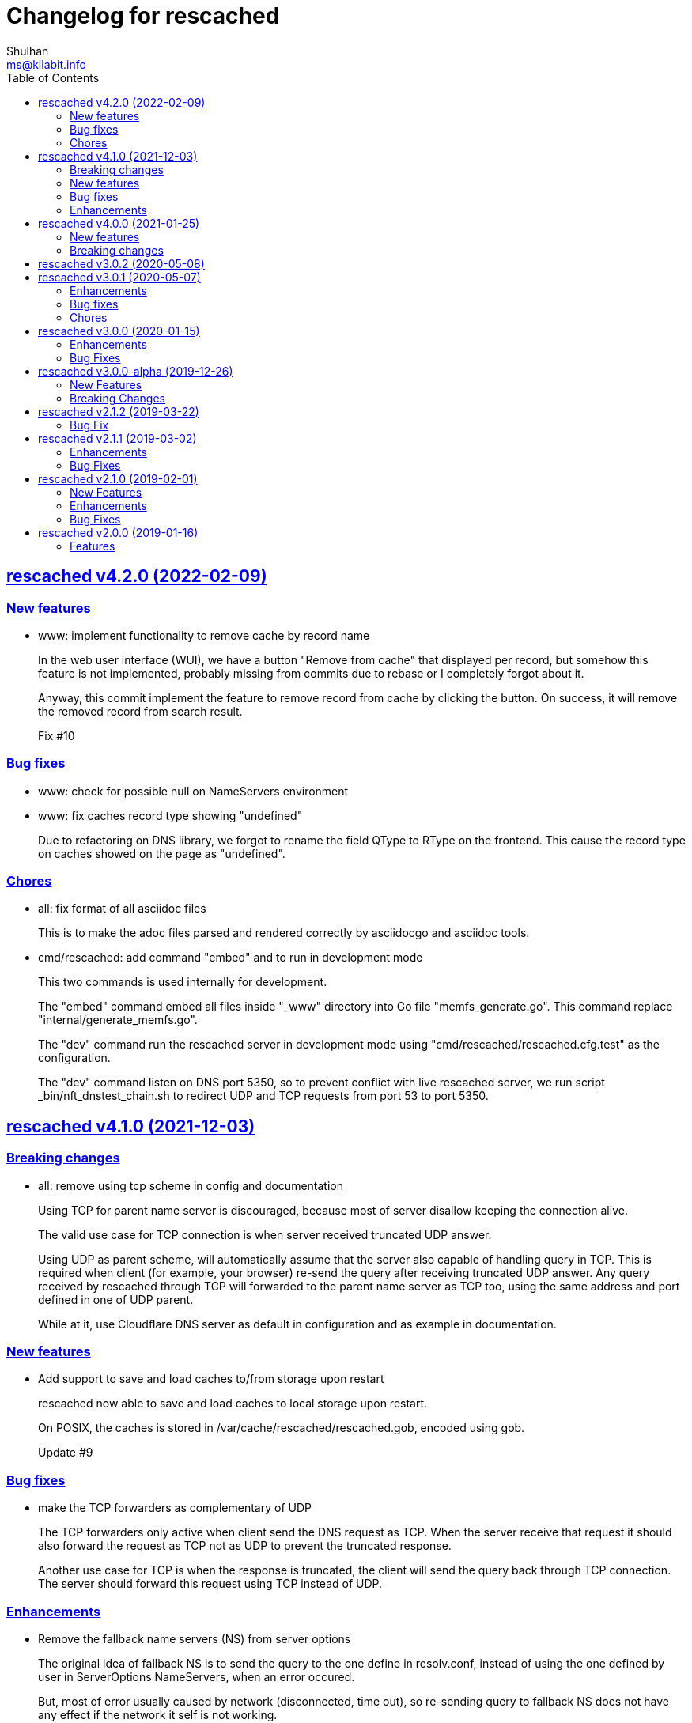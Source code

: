 = Changelog for rescached
Shulhan <ms@kilabit.info>
:toc:
:sectanchors:
:sectlinks:

==  rescached v4.2.0 (2022-02-09)

===  New features

*  www: implement functionality to remove cache by record name
+
In the web user interface (WUI), we have a button "Remove from cache"
that displayed per record, but somehow this feature is not implemented,
probably missing from commits due to rebase or I completely forgot about
it.
+
Anyway, this commit implement the feature to remove record from cache
by clicking the button.  On success, it will remove the removed record
from search result.
+
Fix #10

===  Bug fixes

*  www: check for possible null on NameServers environment

*  www: fix caches record type showing "undefined"
+
Due to refactoring on DNS library, we forgot to rename the field QType
to RType on the frontend.  This cause the record type on caches showed
on the page as "undefined".

===  Chores

*  all: fix format of all asciidoc files
+
This is to make the adoc files parsed and rendered correctly by
asciidocgo and asciidoc tools.

*  cmd/rescached: add command "embed" and to run in development mode
+
This two commands is used internally for development.
+
The "embed" command embed all files inside "_www" directory into
Go file "memfs_generate.go".
This command replace "internal/generate_memfs.go".
+
The "dev" command run the rescached server in development mode using
"cmd/rescached/rescached.cfg.test" as the configuration.
+
The "dev" command listen on DNS port 5350, so to prevent conflict with
live rescached server, we run script _bin/nft_dnstest_chain.sh to redirect
UDP and TCP requests from port 53 to port 5350.


==  rescached v4.1.0 (2021-12-03)

===  Breaking changes

*  all: remove using tcp scheme in config and documentation
+
Using TCP for parent name server is discouraged, because most of server
disallow keeping the connection alive.
+
The valid use case for TCP connection is when server received truncated
UDP answer.
+
Using UDP as parent scheme, will automatically assume that the server
also capable of handling query in TCP.
This is required when client (for example, your browser) re-send the query
after receiving truncated UDP answer.
Any query received by rescached through TCP will forwarded to the parent
name server as TCP too, using the same address and port defined in one of
UDP parent.
+
While at it, use Cloudflare DNS server as default in configuration
and as example in documentation.

===  New features

*  Add support to save and load caches to/from storage upon restart
+
rescached now able to save and load caches to local storage upon restart.
+
On POSIX, the caches is stored in /var/cache/rescached/rescached.gob,
encoded using gob.
+
Update #9

===  Bug fixes

*  make the TCP forwarders as complementary of UDP
+
The TCP forwarders only active when client send the DNS request as TCP.
When the server receive that request it should also forward the request
as TCP not as UDP to prevent the truncated response.
+
Another use case for TCP is when the response is truncated, the client
will send the query back through TCP connection.  The server should
forward this request using TCP instead of UDP.

===  Enhancements

*  Remove the fallback name servers (NS) from server options
+
The original idea of fallback NS is to send the query to the one
define in resolv.conf, instead of using the one defined by user in
ServerOptions NameServers, when an error occured.
+
But, most of error usually caused by network (disconnected, time out),
so re-sending query to fallback NS does not have any effect if the
network it self is not working.
+
This changes remove the unnecessary and complex fallback NS from
server.

*  Do not cache truncated answer
+
Previously only answer with non-zero response code is ignored.
+
This changes ignore also answer where response header is truncated.


==  rescached v4.0.0 (2021-01-25)

===  New features

Rescached now have a web user interface (wui) that can be accessed at
http://127.0.0.1:5380.

The interface can be used to monitoring caches, managing caches, environment,
blocked hosts, internal hosts files, and zone files.

===  Breaking changes

*  The `rescached::dir.hosts` now default to "/etc/rescached/hosts.d"

*  The `rescached::dir.master` now default to "/etc/rescached/zone.d"


==  rescached v3.0.2 (2020-05-08)

*  go.mod: comment replace directive
   This cause package is un-buildable using normal go get or git clone.
+
   Sorry :/


==  rescached v3.0.1 (2020-05-07)

===  Enhancements

*  dns: change the mark of input/output in log output
+
   Previously, the character '<' is used to indicate incoming request
   from client and '>' to indicate outgoing response.
   This change reverse it because '<' make more sense for output and '>'
   is for input (looks like cin and cout on C++ world)

===  Bug fixes

*  dns: fix index out of range when unpacking OPT RR
*  dns: forward the request to fallback queue if there is no forwarders

===  Chores

*  Add prefix "_" to all non-Go source directories.
   This is to ignore the directory being scanned by Go tools.


==  rescached v3.0.0 (2020-01-15)

===  Enhancements

* Makefile: remove unused option "CGO_ENABLED=0"

===  Bug Fixes

* Makefile: remove invalid task "install-service-systemd"

* cmd: fix formatting arguments


==  rescached v3.0.0-alpha (2019-12-26)

All the server core functionalities (caches and forwarding) now
implemented inside "dns.Server".  The main function of this package are
for reading options from configuration file (or from command line options)
and watching changes from system resolv.conf.

===  New Features

*  Support serving and forwarding DNS over TLS

*  Add launchd script for macOS and make tasks to install and uninstall on
   macOS

===  Breaking Changes

There are also some major changes on configuration file.
All configuration now break into two section '[rescached]' and
'[dns "server"]'.
For more information see new rescached.cfg manual page or an example in
`cmd/rescached/rescached.cfg`.

Some detailed changes are,

*  "parent" option now use URI format instead of IP:PORT.
   This will allow parent name servers to be UDP, TCP, and/or DoH
   simultaneously.

*  "server.doh.parent" and "server.parent.connection" are removed,
   redundant with new "server.parent" format.

*  "cache.threshold" is renamed to "cache.prune_threshold".

*  "file.pid" is removed.
+
The concept of writing PID file when the program start on networking
service is not applicable or relevant anymore on systemd or launchd.
If the program already started, the second program will fail because
the port is already used.


==  rescached v2.1.2 (2019-03-22)

===  Bug Fix

Use single Go routine to handle request.  This fix mismatched ID in
response due to single response is being use by multiple routines.


==  rescached v2.1.1 (2019-03-02)

===  Enhancements

*  Run multiple (4) go routines to handle request
*  Make the debug output to be more human readable

===  Bug Fixes

*  cmd/resolver: fix query with zero ID


==  rescached v2.1.0 (2019-02-01)

===  New Features

*  Change default parent nameservers to Cloudflare DNS
+
We believe in Cloudflare!
Please read Cloudflare DNS policy for more information:
https://developers.cloudflare.com/1.1.1.1/commitment-to-privacy/privacy-policy/privacy-policy/

===  Enhancements

*  Improve response performance.  Previously we can serve around 93k request
per second (RPS).  The new enhancement increase the RPS to around 115k.

===  Bug Fixes

*  Fix the example certificate and key for DNS over HTTPS
*  Fix the hosts.block destination file in script to update blocked host file
*  Fix response with different query type that may not get pruned


==  rescached v2.0.0 (2019-01-16)

===  Features

*  Enable to handle request from UDP and TCP connections
*  Enable to forward request using UDP or TCP connection
*  Load and serve addresses and hostnames in `/etc/hosts`
*  Load and serve hosts formated files inside directory
   `/etc/rescached/hosts.d/`
*  Blocking ads and/or malicious websites through host list in
   `/etc/rescached/hosts.d/hosts.block`
*  Support loading and serving master (zone) file format from
   `/etc/rescached/master.d`
*  Integration with openresolv
*  Support DNS over HTTPS (DoH) (draft 14)
